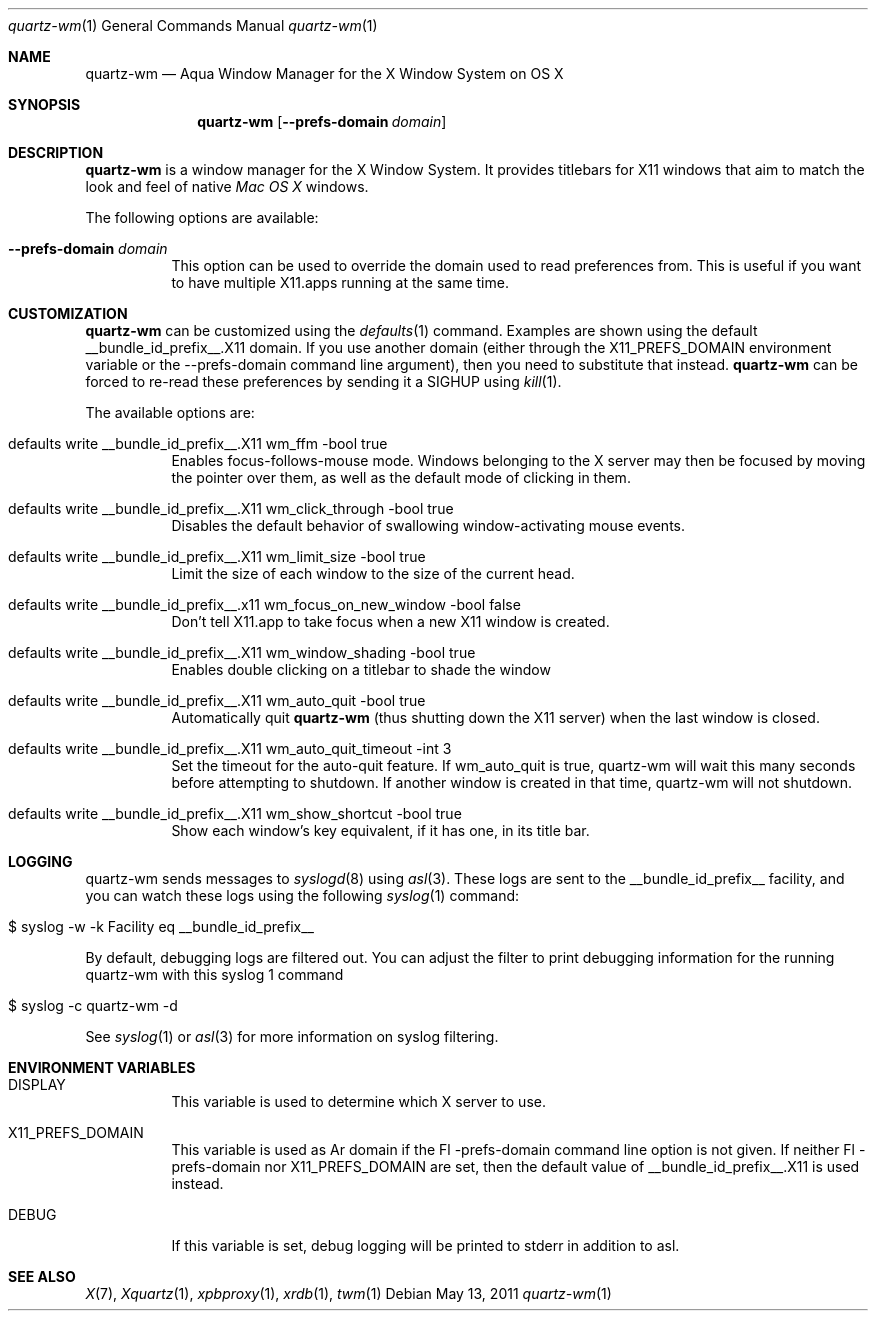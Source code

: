 .\" Copyright 1993, 1994, 1998  The Open Group
.\" Portions copyright 1988 Evans & Sutherland Computer Corporation.
.\" Portions copyright 1989 Hewlett-Packard Company
.\" Portions copyright 2003-2011 Apple Inc.  All rights reserved.
.\" 
.\" Permission to use, copy, modify, distribute, and sell this software and its
.\" documentation for any purpose is hereby granted without fee, provided that
.\" the above copyright notice appear in all copies and that both that
.\" copyright notice and this permission notice appear in supporting
.\" documentation.
.\" 
.\" The above copyright notice and this permission notice shall be included
.\" in all copies or substantial portions of the Software.
.\" 
.\" THE SOFTWARE IS PROVIDED "AS IS", WITHOUT WARRANTY OF ANY KIND, EXPRESS
.\" OR IMPLIED, INCLUDING BUT NOT LIMITED TO THE WARRANTIES OF
.\" MERCHANTABILITY, FITNESS FOR A PARTICULAR PURPOSE AND NONINFRINGEMENT.
.\" IN NO EVENT SHALL THE OPEN GROUP BE LIABLE FOR ANY CLAIM, DAMAGES OR
.\" OTHER LIABILITY, WHETHER IN AN ACTION OF CONTRACT, TORT OR OTHERWISE,
.\" ARISING FROM, OUT OF OR IN CONNECTION WITH THE SOFTWARE OR THE USE OR
.\" OTHER DEALINGS IN THE SOFTWARE.
.\" 
.\" Except as contained in this notice, the name of The Open Group shall
.\" not be used in advertising or otherwise to promote the sale, use or
.\" other dealings in this Software without prior written authorization
.\" from The Open Group.
.\"
.\"
.Dd May 13, 2011
.Dt quartz-wm 1
.Os
.Sh NAME
.Nm quartz-wm
.Nd Aqua Window Manager for the X Window System on OS X
.Sh SYNOPSIS
.Nm
.Op Fl -prefs-domain Ar domain
.Sh DESCRIPTION
.Nm
is a window manager for the X Window System. It provides titlebars for 
X11 windows that aim to match the look and feel of native
.Ar Mac OS X
windows.
.Pp
The following options are available:
.Bl -tag -width indent
.It Fl -prefs-domain Ar domain
This option can be used to override the domain used to read preferences
from.  This is useful if you want to have multiple X11.apps running at
the same time.
.El
.Sh CUSTOMIZATION
.Nm
can be customized using the
.Xr defaults 1
command.  Examples are shown using the default __bundle_id_prefix__.X11 domain.  If you
use another domain (either through the X11_PREFS_DOMAIN environment
variable or the --prefs-domain command line argument), then you need
to substitute that instead.
.Nm
can be forced to re-read these preferences by sending it a SIGHUP using 
.Xr kill 1 .
.Pp
The available options are:
.Pp
.Bl -tag -width indent
.It defaults write __bundle_id_prefix__.X11 wm_ffm -bool true
Enables focus-follows-mouse mode. Windows belonging to the X server may
then be focused by moving the pointer over them, as well as the default
mode of clicking in them.
.It defaults write __bundle_id_prefix__.X11 wm_click_through -bool true
Disables the default behavior of swallowing window-activating mouse events.
.It defaults write __bundle_id_prefix__.X11 wm_limit_size -bool true
Limit the size of each window to the size of the current head.
.It defaults write __bundle_id_prefix__.x11 wm_focus_on_new_window -bool false
Don't tell X11.app to take focus when a new X11 window is created.
.It defaults write __bundle_id_prefix__.X11 wm_window_shading -bool true
Enables double clicking on a titlebar to shade the window
.It defaults write __bundle_id_prefix__.X11 wm_auto_quit -bool true
Automatically quit
.Nm
(thus shutting down the X11 server) when the last window is closed.
.It defaults write __bundle_id_prefix__.X11 wm_auto_quit_timeout -int 3
Set the timeout for the auto-quit feature.  If wm_auto_quit is true, quartz-wm
will wait this many seconds before attempting to shutdown.  If another window
is created in that time, quartz-wm will not shutdown.
.It defaults write __bundle_id_prefix__.X11 wm_show_shortcut -bool true
Show each window's key equivalent, if it has one, in its title bar.
.El
.Sh LOGGING
.Pp
quartz-wm sends messages to
.Xr syslogd 8
using
.Xr asl 3 .
These logs are sent to the __bundle_id_prefix__ facility, and you can watch
these logs using the following
.Xr syslog 1
command:
.Bl -tag -width indent
.It $ syslog -w -k Facility eq __bundle_id_prefix__
.El
.Pp
By default, debugging logs are filtered out.  You can adjust the filter to
print debugging information for the running quartz-wm with this
.Xr
syslog 1
command
.Bl -tag -width indent
.It $ syslog -c quartz-wm -d
.El
.Pp
See
.Xr syslog 1
or
.Xr asl 3
for more information on syslog filtering.
.Sh ENVIRONMENT VARIABLES
.Pp
.Bl -tag -width indent
.It DISPLAY
This variable is used to determine which X server to use.
.It X11_PREFS_DOMAIN
This variable is used as Ar domain if the Fl -prefs-domain command line option
is not given.  If neither Fl -prefs-domain nor X11_PREFS_DOMAIN are set, then
the default value of __bundle_id_prefix__.X11 is used instead.
.It DEBUG
If this variable is set, debug logging will be printed to stderr in addition to asl.
.El
.Sh SEE ALSO
.Xr X 7 ,
.Xr Xquartz 1 ,
.Xr xpbproxy 1 ,
.Xr xrdb 1 ,
.Xr twm 1
